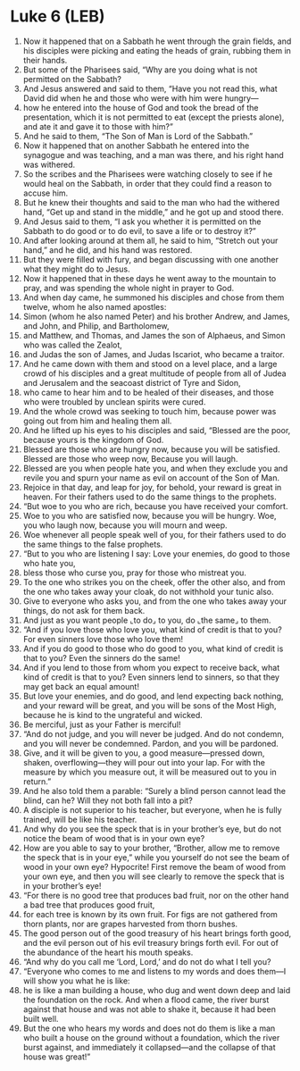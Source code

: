 * Luke 6 (LEB)
:PROPERTIES:
:ID: LEB/42-LUK06
:END:

1. Now it happened that on a Sabbath he went through the grain fields, and his disciples were picking and eating the heads of grain, rubbing them in their hands.
2. But some of the Pharisees said, “Why are you doing what is not permitted on the Sabbath?
3. And Jesus answered and said to them, “Have you not read this, what David did when he and those who were with him were hungry—
4. how he entered into the house of God and took the bread of the presentation, which it is not permitted to eat (except the priests alone), and ate it and gave it to those with him?”
5. And he said to them, “The Son of Man is Lord of the Sabbath.”
6. Now it happened that on another Sabbath he entered into the synagogue and was teaching, and a man was there, and his right hand was withered.
7. So the scribes and the Pharisees were watching closely to see if he would heal on the Sabbath, in order that they could find a reason to accuse him.
8. But he knew their thoughts and said to the man who had the withered hand, “Get up and stand in the middle,” and he got up and stood there.
9. And Jesus said to them, “I ask you whether it is permitted on the Sabbath to do good or to do evil, to save a life or to destroy it?”
10. And after looking around at them all, he said to him, “Stretch out your hand,” and he did, and his hand was restored.
11. But they were filled with fury, and began discussing with one another what they might do to Jesus.
12. Now it happened that in these days he went away to the mountain to pray, and was spending the whole night in prayer to God.
13. And when day came, he summoned his disciples and chose from them twelve, whom he also named apostles:
14. Simon (whom he also named Peter) and his brother Andrew, and James, and John, and Philip, and Bartholomew,
15. and Matthew, and Thomas, and James the son of Alphaeus, and Simon who was called the Zealot,
16. and Judas the son of James, and Judas Iscariot, who became a traitor.
17. And he came down with them and stood on a level place, and a large crowd of his disciples and a great multitude of people from all of Judea and Jerusalem and the seacoast district of Tyre and Sidon,
18. who came to hear him and to be healed of their diseases, and those who were troubled by unclean spirits were cured.
19. And the whole crowd was seeking to touch him, because power was going out from him and healing them all.
20. And he lifted up his eyes to his disciples and said, “Blessed are the poor, because yours is the kingdom of God.
21. Blessed are those who are hungry now, because you will be satisfied. Blessed are those who weep now, Because you will laugh.
22. Blessed are you when people hate you, and when they exclude you and revile you and spurn your name as evil on account of the Son of Man.
23. Rejoice in that day, and leap for joy, for behold, your reward is great in heaven. For their fathers used to do the same things to the prophets.
24. “But woe to you who are rich, because you have received your comfort.
25. Woe to you who are satisfied now, because you will be hungry. Woe, you who laugh now, because you will mourn and weep.
26. Woe whenever all people speak well of you, for their fathers used to do the same things to the false prophets.
27. “But to you who are listening I say: Love your enemies, do good to those who hate you,
28. bless those who curse you, pray for those who mistreat you.
29. To the one who strikes you on the cheek, offer the other also, and from the one who takes away your cloak, do not withhold your tunic also.
30. Give to everyone who asks you, and from the one who takes away your things, do not ask for them back.
31. And just as you want people ⌞to do⌟ to you, do ⌞the same⌟ to them.
32. “And if you love those who love you, what kind of credit is that to you? For even sinners love those who love them!
33. And if you do good to those who do good to you, what kind of credit is that to you? Even the sinners do the same!
34. And if you lend to those from whom you expect to receive back, what kind of credit is that to you? Even sinners lend to sinners, so that they may get back an equal amount!
35. But love your enemies, and do good, and lend expecting back nothing, and your reward will be great, and you will be sons of the Most High, because he is kind to the ungrateful and wicked.
36. Be merciful, just as your Father is merciful!
37. “And do not judge, and you will never be judged. And do not condemn, and you will never be condemned. Pardon, and you will be pardoned.
38. Give, and it will be given to you, a good measure—pressed down, shaken, overflowing—they will pour out into your lap. For with the measure by which you measure out, it will be measured out to you in return.”
39. And he also told them a parable: “Surely a blind person cannot lead the blind, can he? Will they not both fall into a pit?
40. A disciple is not superior to his teacher, but everyone, when he is fully trained, will be like his teacher.
41. And why do you see the speck that is in your brother’s eye, but do not notice the beam of wood that is in your own eye?
42. How are you able to say to your brother, “Brother, allow me to remove the speck that is in your eye,” while you yourself do not see the beam of wood in your own eye? Hypocrite! First remove the beam of wood from your own eye, and then you will see clearly to remove the speck that is in your brother’s eye!
43. “For there is no good tree that produces bad fruit, nor on the other hand a bad tree that produces good fruit,
44. for each tree is known by its own fruit. For figs are not gathered from thorn plants, nor are grapes harvested from thorn bushes.
45. The good person out of the good treasury of his heart brings forth good, and the evil person out of his evil treasury brings forth evil. For out of the abundance of the heart his mouth speaks.
46. “And why do you call me ‘Lord, Lord,’ and do not do what I tell you?
47. “Everyone who comes to me and listens to my words and does them—I will show you what he is like:
48. he is like a man building a house, who dug and went down deep and laid the foundation on the rock. And when a flood came, the river burst against that house and was not able to shake it, because it had been built well.
49. But the one who hears my words and does not do them is like a man who built a house on the ground without a foundation, which the river burst against, and immediately it collapsed—and the collapse of that house was great!”
